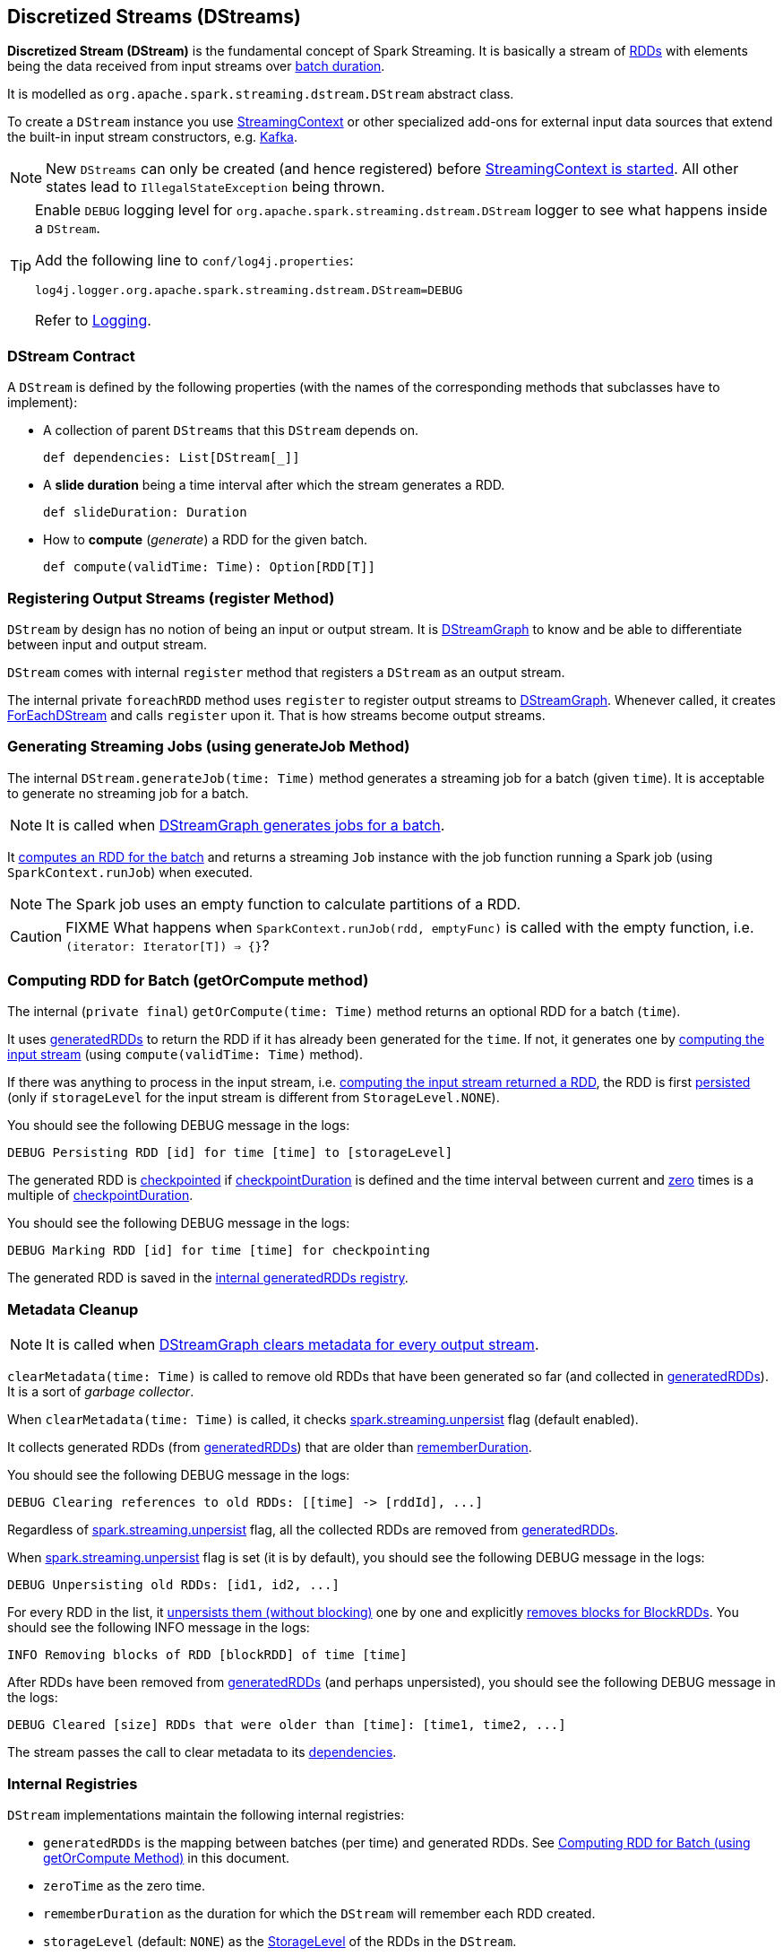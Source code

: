 == Discretized Streams (DStreams)

*Discretized Stream (DStream)* is the fundamental concept of Spark Streaming. It is basically a stream of link:spark-rdd.adoc[RDDs] with elements being the data received from input streams over link:spark-streaming-streamingcontext.adoc[batch duration].

It is modelled as `org.apache.spark.streaming.dstream.DStream` abstract class.

To create a `DStream` instance you use link:spark-streaming-streamingcontext.adoc#creating-receivers[StreamingContext] or other specialized add-ons for external input data sources that extend the built-in input stream constructors, e.g. link:spark-streaming-kafka.adoc[Kafka].

NOTE: New `DStreams` can only be created (and hence registered) before link:spark-streaming-streamingcontext.adoc#start[StreamingContext is started]. All other states lead to `IllegalStateException` being thrown.

[TIP]
====
Enable `DEBUG` logging level for `org.apache.spark.streaming.dstream.DStream` logger to see what happens inside a `DStream`.

Add the following line to `conf/log4j.properties`:

```
log4j.logger.org.apache.spark.streaming.dstream.DStream=DEBUG
```

Refer to link:spark-logging.adoc[Logging].
====

=== [[contract]] DStream Contract

A `DStream` is defined by the following properties (with the names of the corresponding methods that subclasses have to implement):

* A collection of parent `DStreams` that this `DStream` depends on.
+
```
def dependencies: List[DStream[_]]
```

* A *slide duration* being a time interval after which the stream generates a RDD.
+
```
def slideDuration: Duration
```

* How to *compute* (_generate_) a RDD for the given batch.
+
```
def compute(validTime: Time): Option[RDD[T]]
```

=== [[register]] Registering Output Streams (register Method)

`DStream` by design has no notion of being an input or output stream. It is link:spark-streaming-dstreamgraph.adoc[DStreamGraph] to know and be able to differentiate between input and output stream.

`DStream` comes with internal `register` method that registers a `DStream` as an output stream.

The internal private `foreachRDD` method uses `register` to register output streams to link:spark-streaming-dstreamgraph.adoc[DStreamGraph]. Whenever called, it creates link:spark-streaming-foreachdstreams.adoc[ForEachDStream] and calls `register` upon it. That is how streams become output streams.

=== [[generateJob]] Generating Streaming Jobs (using generateJob Method)

The internal `DStream.generateJob(time: Time)` method generates a streaming job for a batch (given `time`). It is acceptable to generate no streaming job for a batch.

NOTE: It is called when link:spark-streaming-dstreamgraph.adoc#DStreamGraph-generateJobs[DStreamGraph generates jobs for a batch].

It <<getOrCompute, computes an RDD for the batch>> and returns a streaming `Job` instance with the job function running a Spark job (using `SparkContext.runJob`) when executed.

NOTE: The Spark job uses an empty function to calculate partitions of a RDD.

CAUTION: FIXME What happens when `SparkContext.runJob(rdd, emptyFunc)` is called with the empty function, i.e. `(iterator: Iterator[T]) => {}`?

=== [[getOrCompute]] Computing RDD for Batch (getOrCompute method)

The internal (`private final`) `getOrCompute(time: Time)` method returns an optional RDD for a batch (`time`).

It uses <<internal-registries, generatedRDDs>> to return the RDD if it has already been generated for the `time`. If not, it generates one by <<contract, computing the input stream>> (using `compute(validTime: Time)` method).

If there was anything to process in the input stream, i.e. <<contract, computing the input stream returned a RDD>>, the RDD is first link:spark-rdd-caching.adoc[persisted] (only if `storageLevel` for the input stream is different from `StorageLevel.NONE`).

You should see the following DEBUG message in the logs:

```
DEBUG Persisting RDD [id] for time [time] to [storageLevel]
```

The generated RDD is link:spark-rdd-checkpointing.adoc[checkpointed] if <<internal-registries, checkpointDuration>> is defined and the time interval between current and <<internal-registries, zero>> times is a multiple of <<internal-registries, checkpointDuration>>.

You should see the following DEBUG message in the logs:

```
DEBUG Marking RDD [id] for time [time] for checkpointing
```

The generated RDD is saved in the <<internal-registries, internal generatedRDDs registry>>.

=== [[clearMetadata]] Metadata Cleanup

NOTE: It is called when  link:spark-streaming-dstreamgraph.adoc#clearMetadata[DStreamGraph clears metadata for every output stream].

`clearMetadata(time: Time)` is called to remove old RDDs that have been generated so far (and collected in <<internal-registries, generatedRDDs>>). It is a sort of _garbage collector_.

When `clearMetadata(time: Time)` is called, it checks link:spark-streaming-settings.adoc[spark.streaming.unpersist] flag (default enabled).

It collects generated RDDs (from <<internal-registries, generatedRDDs>>) that are older than <<internal-registries, rememberDuration>>.

You should see the following DEBUG message in the logs:

```
DEBUG Clearing references to old RDDs: [[time] -> [rddId], ...]
```

Regardless of link:spark-streaming-settings.adoc[spark.streaming.unpersist] flag, all the collected RDDs are removed from <<internal-registries, generatedRDDs>>.

When link:spark-streaming-settings.adoc[spark.streaming.unpersist] flag is set (it is by default), you should see the following DEBUG message in the logs:

```
DEBUG Unpersisting old RDDs: [id1, id2, ...]
```

For every RDD in the list, it link:spark-rdd-caching.adoc#unpersist[unpersists them (without blocking)] one by one and explicitly link:spark-rdd-blockrdd.adoc[removes blocks for BlockRDDs]. You should see the following INFO message in the logs:

```
INFO Removing blocks of RDD [blockRDD] of time [time]
```

After RDDs have been removed from <<internal-registries, generatedRDDs>> (and perhaps unpersisted), you should see the following DEBUG message in the logs:

```
DEBUG Cleared [size] RDDs that were older than [time]: [time1, time2, ...]
```

The stream passes the call to clear metadata to its <<contract, dependencies>>.

=== [[internal-registries]] Internal Registries

`DStream` implementations maintain the following internal registries:

* `generatedRDDs` is the mapping between batches (per time) and generated RDDs. See <<getOrCompute, Computing RDD for Batch (using getOrCompute Method)>> in this document.
* `zeroTime` as the zero time.
* `rememberDuration` as the duration for which the `DStream` will remember each RDD created.
* `storageLevel` (default: `NONE`) as the link:spark-rdd-caching.adoc#StorageLevel[StorageLevel] of the RDDs in the `DStream`.
* `checkpointDuration` as the duration for checkpoint (that is set using `def checkpoint(interval: Duration)` method)
* `restoredFromCheckpointData` is a flag to inform whether it was restored from checkpoint.
* `graph` being the reference to link:spark-streaming-dstreamgraph.adoc[DStreamGraph].
